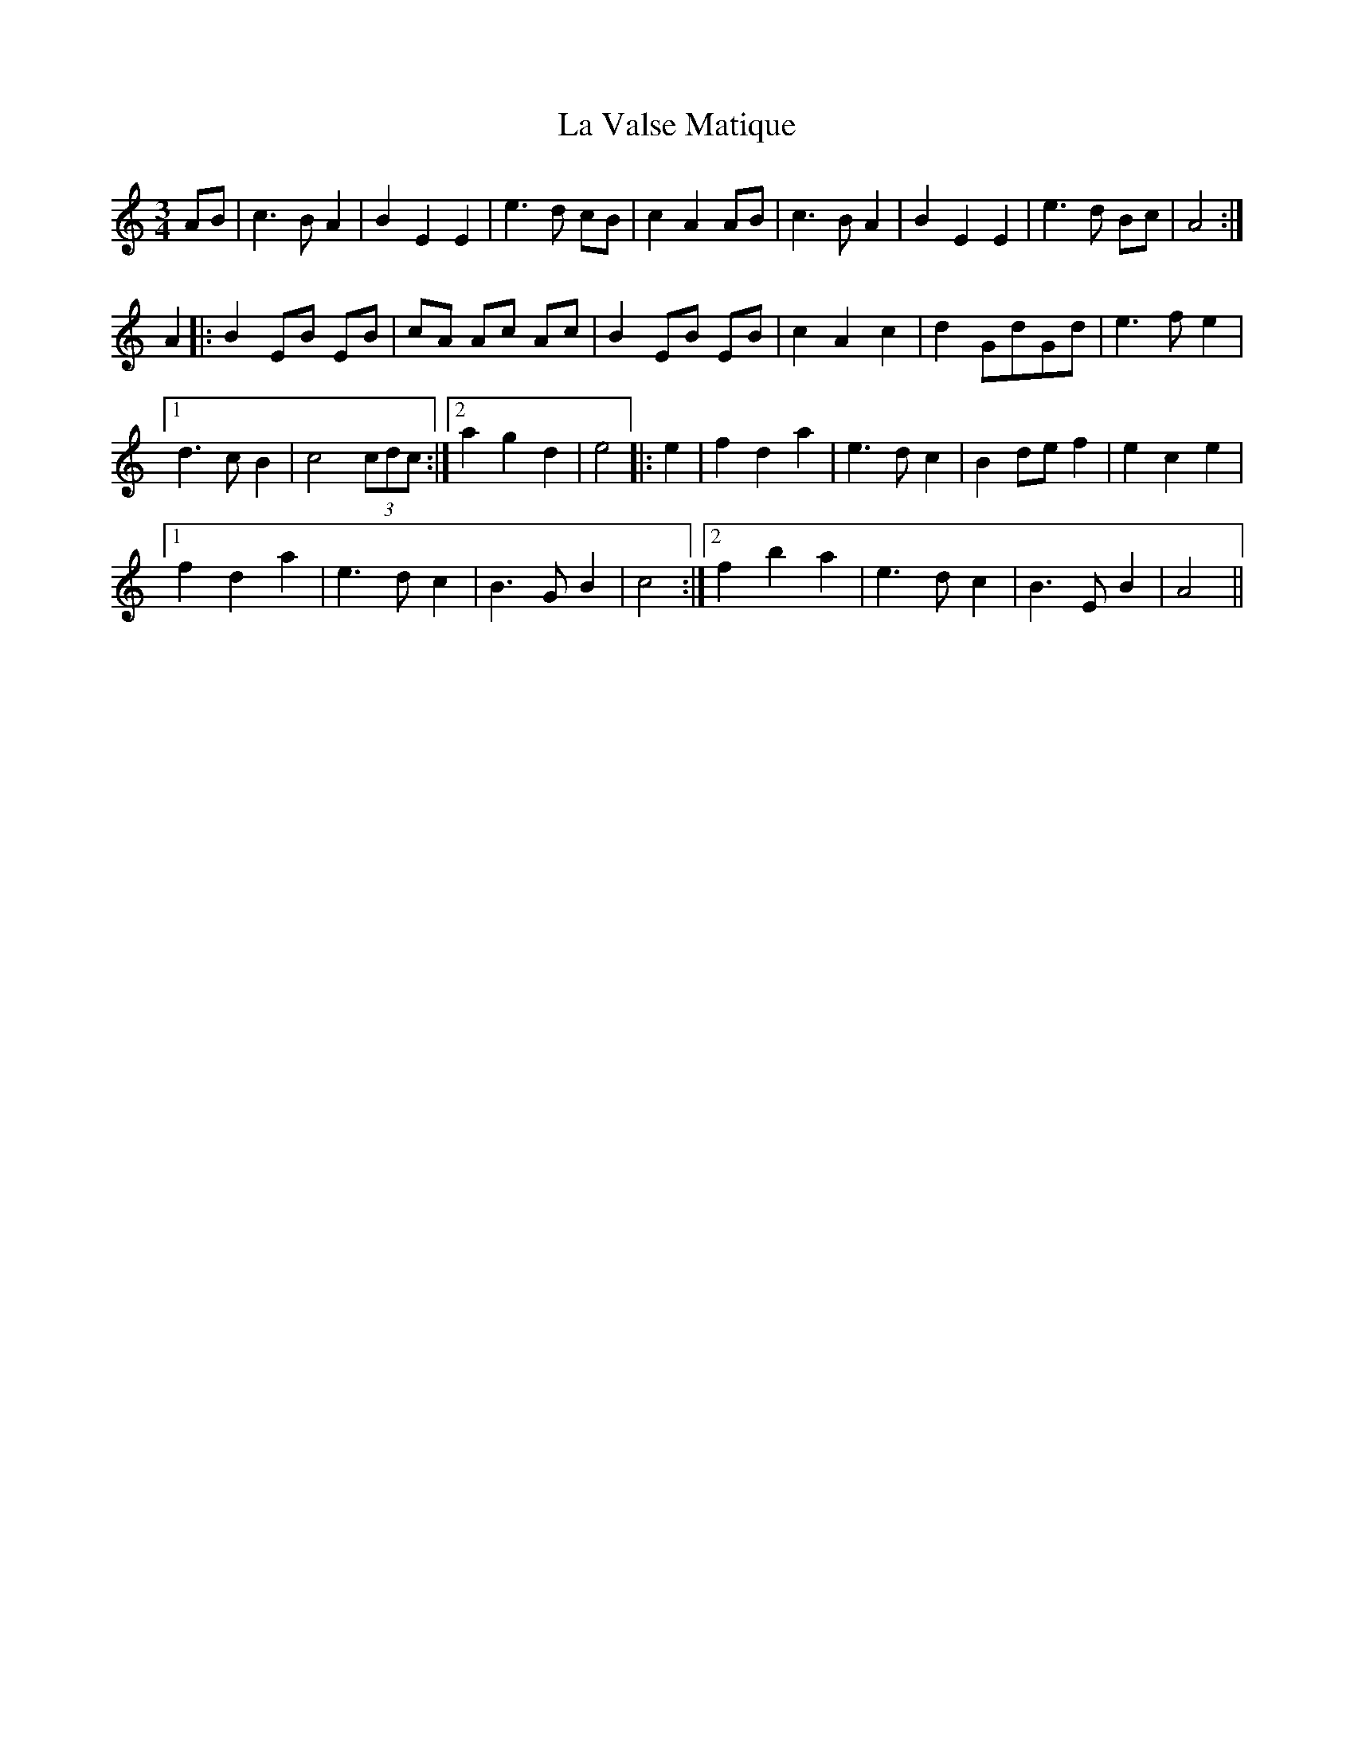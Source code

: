 X: 22333
T: La Valse Matique
R: waltz
M: 3/4
K: Aminor
AB|c3 B A2|B2 E2 E2|e3 d cB|c2 A2 AB|c3 B A2|B2 E2 E2|e3 d Bc|A4:|
A2|:B2 EB EB|cA Ac Ac|B2 EB EB|c2 A2 c2|d2 GdGd|e3 f e2|
[1 d3 c B2|c4 (3cdc:|2 a2 g2 d2|e4|:e2|f2 d2 a2|e3 d c2|B2 de f2|e2 c2 e2|
[1 f2 d2 a2|e3 d c2|B3 G B2|c4:|2 f2 b2 a2|e3 d c2|B3 E B2|A4||

